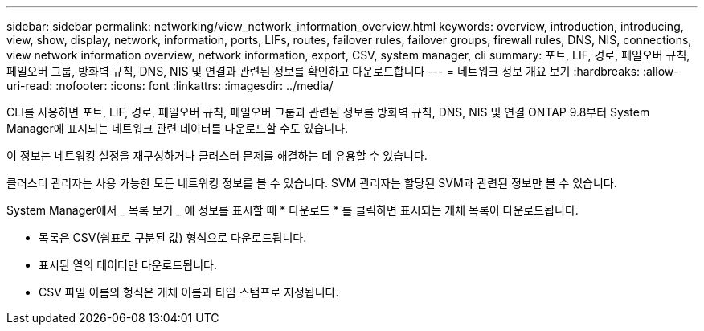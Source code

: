 ---
sidebar: sidebar 
permalink: networking/view_network_information_overview.html 
keywords: overview, introduction, introducing, view, show, display, network, information, ports, LIFs, routes, failover rules, failover groups, firewall rules, DNS, NIS, connections, view network information overview, network information, export, CSV, system manager, cli 
summary: 포트, LIF, 경로, 페일오버 규칙, 페일오버 그룹, 방화벽 규칙, DNS, NIS 및 연결과 관련된 정보를 확인하고 다운로드합니다 
---
= 네트워크 정보 개요 보기
:hardbreaks:
:allow-uri-read: 
:nofooter: 
:icons: font
:linkattrs: 
:imagesdir: ../media/


[role="lead"]
CLI를 사용하면 포트, LIF, 경로, 페일오버 규칙, 페일오버 그룹과 관련된 정보를 방화벽 규칙, DNS, NIS 및 연결 ONTAP 9.8부터 System Manager에 표시되는 네트워크 관련 데이터를 다운로드할 수도 있습니다.

이 정보는 네트워킹 설정을 재구성하거나 클러스터 문제를 해결하는 데 유용할 수 있습니다.

클러스터 관리자는 사용 가능한 모든 네트워킹 정보를 볼 수 있습니다. SVM 관리자는 할당된 SVM과 관련된 정보만 볼 수 있습니다.

System Manager에서 _ 목록 보기 _ 에 정보를 표시할 때 * 다운로드 * 를 클릭하면 표시되는 개체 목록이 다운로드됩니다.

* 목록은 CSV(쉼표로 구분된 값) 형식으로 다운로드됩니다.
* 표시된 열의 데이터만 다운로드됩니다.
* CSV 파일 이름의 형식은 개체 이름과 타임 스탬프로 지정됩니다.

